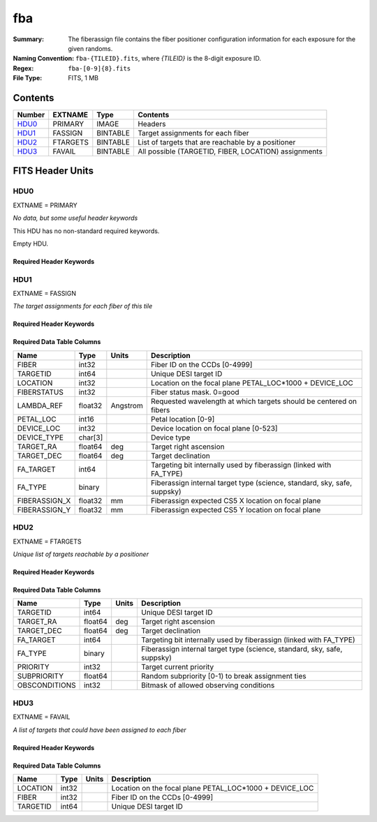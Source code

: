 ===
fba
===

:Summary: The fiberassign file contains the fiber positioner configuration information for each exposure for the given randoms.
:Naming Convention: ``fba-{TILEID}.fits``, where `{TILEID}` is the 8-digit exposure ID.
:Regex: ``fba-[0-9]{8}.fits``
:File Type: FITS, 1 MB

Contents
========

====== ======== ======== ====================================================
Number EXTNAME  Type     Contents
====== ======== ======== ====================================================
HDU0_  PRIMARY  IMAGE    Headers
HDU1_  FASSIGN  BINTABLE Target assignments for each fiber
HDU2_  FTARGETS BINTABLE List of targets that are reachable by a positioner
HDU3_  FAVAIL   BINTABLE All possible (TARGETID, FIBER, LOCATION) assignments
====== ======== ======== ====================================================


FITS Header Units
=================

HDU0
----

EXTNAME = PRIMARY

*No data, but some useful header keywords*

This HDU has no non-standard required keywords.

Empty HDU.

Required Header Keywords
~~~~~~~~~~~~~~~~~~~~~~~~

.. collapse:: Required Header Keywords Table

    .. rst-class:: keywords

    ======== ========================= ===== =======
    KEY      Example Value             Type  Comment
    ======== ========================= ===== =======
    TILEID   30                        int
    TILERA   179.719                   float
    TILEDEC  -0.016                    float
    FIELDROT 0.000298543513740412      float
    FA_PLAN  2022-07-01T00:00:00.000   str
    FA_HA    0.0                       float
    FA_RUN   2021-04-10T21:28:37+00:00 str
    REQRA    179.719                   float
    REQDEC   -0.016                    float
    FIELDNUM 0                         int
    FA_VER   2.3.0                     str
    FA_SURV  sv3                       str
    ======== ========================= ===== =======

HDU1
----

EXTNAME = FASSIGN

*The target assignments for each fiber of this tile*

Required Header Keywords
~~~~~~~~~~~~~~~~~~~~~~~~

.. collapse:: Required Header Keywords Table

    .. rst-class:: keywords

    ======== ========================= ===== =======================
    KEY      Example Value             Type  Comment
    ======== ========================= ===== =======================
    NAXIS1   66                        int   width of table in bytes
    NAXIS2   5020                      int   number of rows in table
    TILEID   30                        int
    TILERA   179.719                   float
    TILEDEC  -0.016                    float
    FIELDROT 0.000298543513740412      float
    FA_PLAN  2022-07-01T00:00:00.000   str
    FA_HA    0.0                       float
    FA_RUN   2021-04-10T21:28:37+00:00 str
    REQRA    179.719                   float
    REQDEC   -0.016                    float
    FIELDNUM 0                         int
    FA_VER   2.3.0                     str
    FA_SURV  sv3                       str
    DESIDR   edr                       str   DESI Data Release
    ======== ========================= ===== =======================

Required Data Table Columns
~~~~~~~~~~~~~~~~~~~~~~~~~~~

.. rst-class:: columns

============= ======= ======== ========================================================================
Name          Type    Units    Description
============= ======= ======== ========================================================================
FIBER         int32            Fiber ID on the CCDs [0-4999]
TARGETID      int64            Unique DESI target ID
LOCATION      int32            Location on the focal plane PETAL_LOC*1000 + DEVICE_LOC
FIBERSTATUS   int32            Fiber status mask. 0=good
LAMBDA_REF    float32 Angstrom Requested wavelength at which targets should be centered on fibers
PETAL_LOC     int16            Petal location [0-9]
DEVICE_LOC    int32            Device location on focal plane [0-523]
DEVICE_TYPE   char[3]          Device type
TARGET_RA     float64 deg      Target right ascension
TARGET_DEC    float64 deg      Target declination
FA_TARGET     int64            Targeting bit internally used by fiberassign (linked with FA_TYPE)
FA_TYPE       binary           Fiberassign internal target type (science, standard, sky, safe, suppsky)
FIBERASSIGN_X float32 mm       Fiberassign expected CS5 X location on focal plane
FIBERASSIGN_Y float32 mm       Fiberassign expected CS5 Y location on focal plane
============= ======= ======== ========================================================================

HDU2
----

EXTNAME = FTARGETS

*Unique list of targets reachable by a positioner*

Required Header Keywords
~~~~~~~~~~~~~~~~~~~~~~~~

.. collapse:: Required Header Keywords Table

    .. rst-class:: keywords

    ======== ========================= ===== =======================
    KEY      Example Value             Type  Comment
    ======== ========================= ===== =======================
    NAXIS1   49                        int   width of table in bytes
    NAXIS2   16584                     int   number of rows in table
    TILEID   30                        int
    TILERA   179.719                   float
    TILEDEC  -0.016                    float
    FIELDROT 0.000298543513740412      float
    FA_PLAN  2022-07-01T00:00:00.000   str
    FA_HA    0.0                       float
    FA_RUN   2021-04-10T21:28:37+00:00 str
    REQRA    179.719                   float
    REQDEC   -0.016                    float
    FIELDNUM 0                         int
    FA_VER   2.3.0                     str
    FA_SURV  sv3                       str
    DESIDR   edr                       str   DESI Data Release
    ======== ========================= ===== =======================

Required Data Table Columns
~~~~~~~~~~~~~~~~~~~~~~~~~~~

.. rst-class:: columns

============= ======= ===== ========================================================================
Name          Type    Units Description
============= ======= ===== ========================================================================
TARGETID      int64         Unique DESI target ID
TARGET_RA     float64 deg   Target right ascension
TARGET_DEC    float64 deg   Target declination
FA_TARGET     int64         Targeting bit internally used by fiberassign (linked with FA_TYPE)
FA_TYPE       binary        Fiberassign internal target type (science, standard, sky, safe, suppsky)
PRIORITY      int32         Target current priority
SUBPRIORITY   float64       Random subpriority [0-1) to break assignment ties
OBSCONDITIONS int32         Bitmask of allowed observing conditions
============= ======= ===== ========================================================================

HDU3
----

EXTNAME = FAVAIL

*A list of targets that could have been assigned to each fiber*

Required Header Keywords
~~~~~~~~~~~~~~~~~~~~~~~~

.. collapse:: Required Header Keywords Table

    .. rst-class:: keywords

    ======== ========================= ===== =======================
    KEY      Example Value             Type  Comment
    ======== ========================= ===== =======================
    NAXIS1   16                        int   width of table in bytes
    NAXIS2   18420                     int   number of rows in table
    TILEID   30                        int
    TILERA   179.719                   float
    TILEDEC  -0.016                    float
    FIELDROT 0.000298543513740412      float
    FA_PLAN  2022-07-01T00:00:00.000   str
    FA_HA    0.0                       float
    FA_RUN   2021-04-10T21:28:37+00:00 str
    REQRA    179.719                   float
    REQDEC   -0.016                    float
    FIELDNUM 0                         int
    FA_VER   2.3.0                     str
    FA_SURV  sv3                       str
    DESIDR   edr                       str   DESI Data Release
    ======== ========================= ===== =======================

Required Data Table Columns
~~~~~~~~~~~~~~~~~~~~~~~~~~~

.. rst-class:: columns

======== ===== ===== =======================================================
Name     Type  Units Description
======== ===== ===== =======================================================
LOCATION int32       Location on the focal plane PETAL_LOC*1000 + DEVICE_LOC
FIBER    int32       Fiber ID on the CCDs [0-4999]
TARGETID int64       Unique DESI target ID
======== ===== ===== =======================================================


